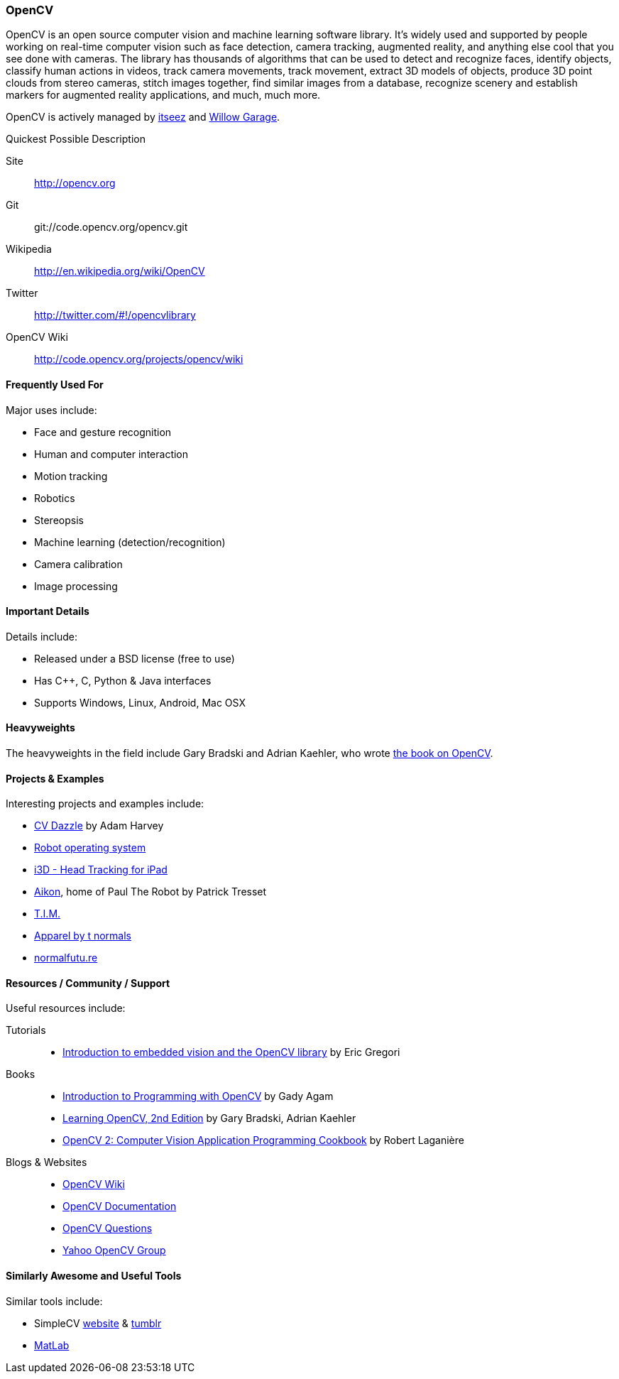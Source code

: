 [[OpenCV]]
=== OpenCV
   
OpenCV is an open source computer vision and machine learning software library. It's widely used and supported by people working on real-time computer vision such as face detection, camera tracking, augmented reality, and anything else cool that you see done with cameras. The library has thousands of algorithms that can be used to detect and recognize faces, identify objects, classify human actions in videos, track camera movements, track movement, extract 3D models of objects, produce 3D point clouds from stereo cameras, stitch images together, find similar images from a database, recognize scenery and establish markers for augmented reality applications, and much, much more.

OpenCV is actively managed by link:http://itseez.com/[itseez] and link:http://opencv.willowgarage.com/wiki/[Willow Garage].

.Quickest Possible Description
****
Site::
   http://opencv.org
Git::
   git://code.opencv.org/opencv.git
Wikipedia::
   http://en.wikipedia.org/wiki/OpenCV
Twitter::
   http://twitter.com/#!/opencvlibrary
OpenCV Wiki:: 
   http://code.opencv.org/projects/opencv/wiki
****


==== Frequently Used For

Major uses include:

* Face and gesture recognition
* Human and computer interaction
* Motion tracking
* Robotics
* Stereopsis 
* Machine learning (detection/recognition) 
* Camera calibration 
* Image processing

==== Important Details

Details include:

* Released under a BSD license (free to use) 
* Has C++, C, Python & Java interfaces
* Supports Windows, Linux, Android, Mac OSX

==== Heavyweights

The heavyweights in the field include Gary Bradski and Adrian Kaehler, who wrote http://shop.oreilly.com/product/0636920022497.do[the book on OpenCV].

==== Projects & Examples 

Interesting projects and examples include:

* link:http://cvdazzle.com/[CV Dazzle] by Adam Harvey
* link:http://www.ros.org/wiki/[Robot operating system]
* link:http://www.youtube.com/watch?v=bBQQEcfkHoE[i3D - Head Tracking for iPad] 
* link:http://www.aikon-gold.com/[Aikon], home of Paul The Robot by Patrick Tresset
* link:http://www.engadget.com/2011/10/21/t-i-m-art-installation-has-a-taste-for-passers-by-also-fava-be/[T.I.M.]
* link:http://www.creativeapplications.net/objects/apparel-by-the-normals-clothes-that-evolve-in-real-time-with-the-user/[Apparel by t normals]
* link:http://normalfutu.re[normalfutu.re]

==== Resources / Community / Support 

Useful resources include:

Tutorials::
   * http://www.embedded.com/design/other/4372167/Introduction-to-embedded-vision-and-the-OpenCV-library[Introduction to embedded vision and the OpenCV library] by Eric Gregori
Books::
   * link:http://www.cs.iit.edu/~agam/cs512/lect-notes/opencv-intro/opencv-intro.html[Introduction to Programming with OpenCV] by Gady Agam
   * link:http://shop.oreilly.com/product/0636920022497.do[Learning OpenCV, 2nd Edition] by Gary Bradski, Adrian Kaehler
   * link:http://www.packtpub.com/opencv-2-computer-vision-application-programming-cookbook[OpenCV 2: Computer Vision Application Programming Cookbook] by Robert Laganière
Blogs & Websites::
   * http://code.opencv.org/projects/opencv/wiki[OpenCV Wiki]
   * http://docs.opencv.org[OpenCV Documentation]
   * http://answers.opencv.org/questions/[OpenCV Questions]
   * http://tech.groups.yahoo.com/group/OpenCV/[Yahoo OpenCV Group]

==== Similarly Awesome and Useful Tools 

Similar tools include:

* SimpleCV http://simplecv.org/[website] & http://simplecv.tumblr.com[tumblr]
* link:http://www.mathworks.com/products/matlab/[MatLab]
